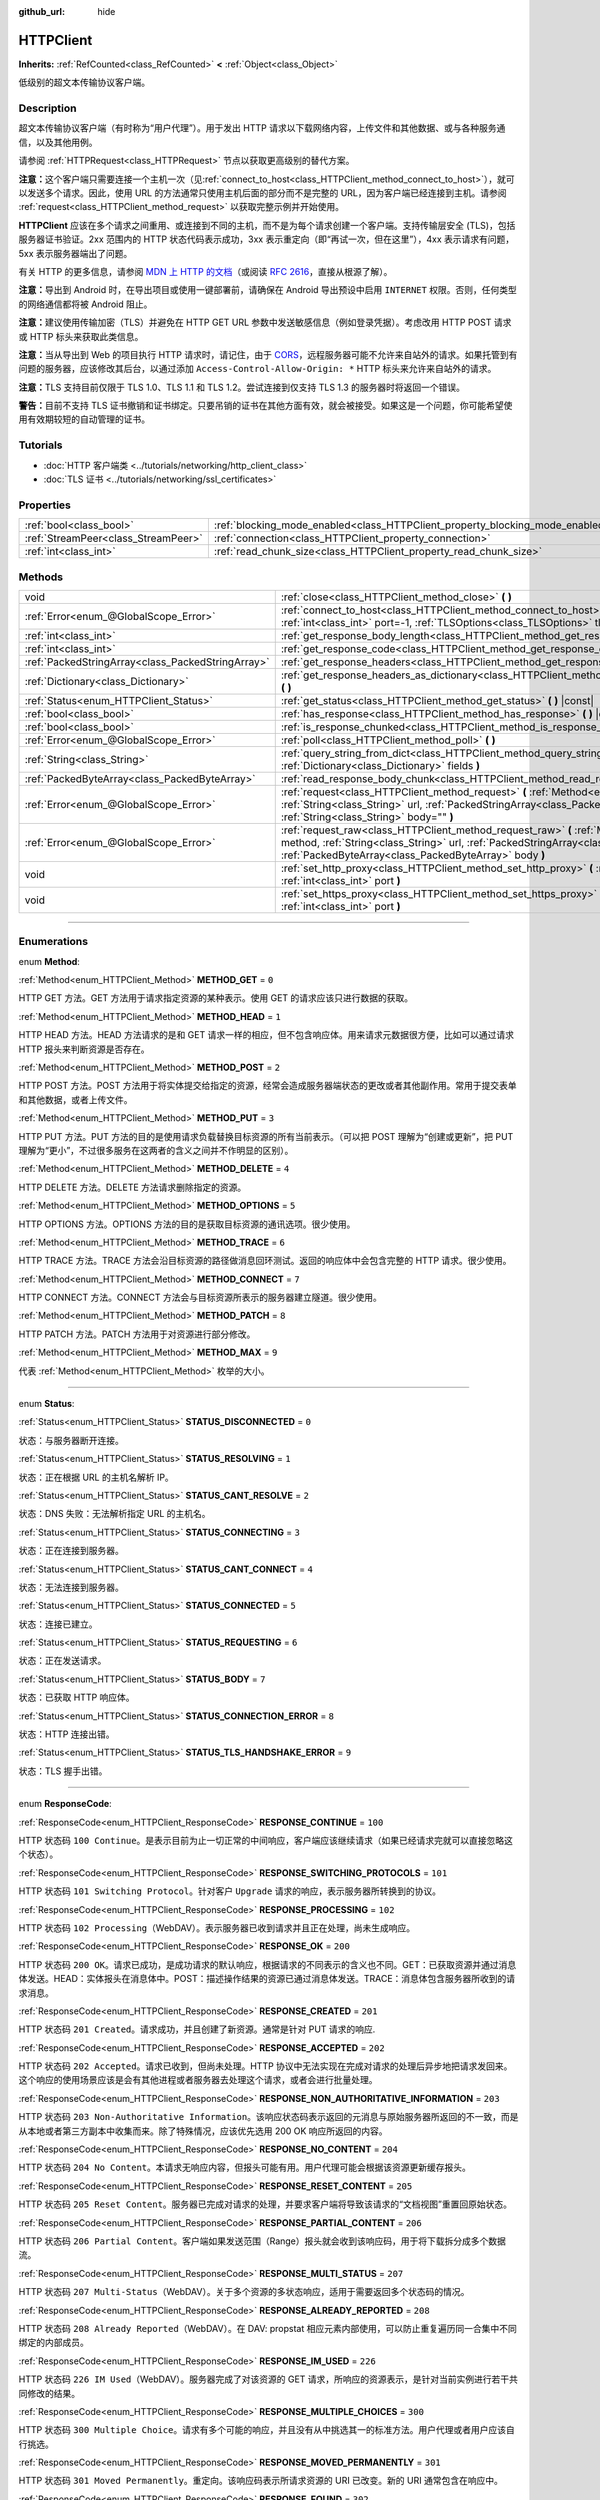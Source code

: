 :github_url: hide

.. DO NOT EDIT THIS FILE!!!
.. Generated automatically from Godot engine sources.
.. Generator: https://github.com/godotengine/godot/tree/master/doc/tools/make_rst.py.
.. XML source: https://github.com/godotengine/godot/tree/master/doc/classes/HTTPClient.xml.

.. _class_HTTPClient:

HTTPClient
==========

**Inherits:** :ref:`RefCounted<class_RefCounted>` **<** :ref:`Object<class_Object>`

低级别的超文本传输协议客户端。

.. rst-class:: classref-introduction-group

Description
-----------

超文本传输协议客户端（有时称为“用户代理”）。用于发出 HTTP 请求以下载网络内容，上传文件和其他数据、或与各种服务通信，以及其他用例。

请参阅 :ref:`HTTPRequest<class_HTTPRequest>` 节点以获取更高级别的替代方案。

\ **注意：**\ 这个客户端只需要连接一个主机一次（见\ :ref:`connect_to_host<class_HTTPClient_method_connect_to_host>`\ ），就可以发送多个请求。因此，使用 URL 的方法通常只使用主机后面的部分而不是完整的 URL，因为客户端已经连接到主机。请参阅 :ref:`request<class_HTTPClient_method_request>` 以获取完整示例并开始使用。

\ **HTTPClient** 应该在多个请求之间重用、或连接到不同的主机，而不是为每个请求创建一个客户端。支持传输层安全 (TLS)，包括服务器证书验证。2xx 范围内的 HTTP 状态代码表示成功，3xx 表示重定向（即“再试一次，但在这里”），4xx 表示请求有问题，5xx 表示服务器端出了问题。

有关 HTTP 的更多信息，请参阅 `MDN 上 HTTP 的文档 <https://developer.mozilla.org/en-US/docs/Web/HTTP>`__\ （或阅读 `RFC 2616 <https://tools.ietf.org/html/rfc2616>`__\ ，直接从根源了解）。

\ **注意：**\ 导出到 Android 时，在导出项目或使用一键部署前，请确保在 Android 导出预设中启用 ``INTERNET`` 权限。否则，任何类型的网络通信都将被 Android 阻止。

\ **注意：**\ 建议使用传输加密（TLS）并避免在 HTTP GET URL 参数中发送敏感信息（例如登录凭据）。考虑改用 HTTP POST 请求或 HTTP 标头来获取此类信息。

\ **注意：**\ 当从导出到 Web 的项目执行 HTTP 请求时，请记住，由于 `CORS <https://developer.mozilla.org/en-US/docs/Web/HTTP/CORS>`__\ ，远程服务器可能不允许来自站外的请求。如果托管到有问题的服务器，应该修改其后台，以通过添加 ``Access-Control-Allow-Origin: *`` HTTP 标头来允许来自站外的请求。

\ **注意：**\ TLS 支持目前仅限于 TLS 1.0、TLS 1.1 和 TLS 1.2。尝试连接到仅支持 TLS 1.3 的服务器时将返回一个错误。

\ **警告：**\ 目前不支持 TLS 证书撤销和证书绑定。只要吊销的证书在其他方面有效，就会被接受。如果这是一个问题，你可能希望使用有效期较短的自动管理的证书。

.. rst-class:: classref-introduction-group

Tutorials
---------

- :doc:`HTTP 客户端类 <../tutorials/networking/http_client_class>`

- :doc:`TLS 证书 <../tutorials/networking/ssl_certificates>`

.. rst-class:: classref-reftable-group

Properties
----------

.. table::
   :widths: auto

   +-------------------------------------+-------------------------------------------------------------------------------+-----------+
   | :ref:`bool<class_bool>`             | :ref:`blocking_mode_enabled<class_HTTPClient_property_blocking_mode_enabled>` | ``false`` |
   +-------------------------------------+-------------------------------------------------------------------------------+-----------+
   | :ref:`StreamPeer<class_StreamPeer>` | :ref:`connection<class_HTTPClient_property_connection>`                       |           |
   +-------------------------------------+-------------------------------------------------------------------------------+-----------+
   | :ref:`int<class_int>`               | :ref:`read_chunk_size<class_HTTPClient_property_read_chunk_size>`             | ``65536`` |
   +-------------------------------------+-------------------------------------------------------------------------------+-----------+

.. rst-class:: classref-reftable-group

Methods
-------

.. table::
   :widths: auto

   +---------------------------------------------------+------------------------------------------------------------------------------------------------------------------------------------------------------------------------------------------------------------------------------------------------------------------+
   | void                                              | :ref:`close<class_HTTPClient_method_close>` **(** **)**                                                                                                                                                                                                          |
   +---------------------------------------------------+------------------------------------------------------------------------------------------------------------------------------------------------------------------------------------------------------------------------------------------------------------------+
   | :ref:`Error<enum_@GlobalScope_Error>`             | :ref:`connect_to_host<class_HTTPClient_method_connect_to_host>` **(** :ref:`String<class_String>` host, :ref:`int<class_int>` port=-1, :ref:`TLSOptions<class_TLSOptions>` tls_options=null **)**                                                                |
   +---------------------------------------------------+------------------------------------------------------------------------------------------------------------------------------------------------------------------------------------------------------------------------------------------------------------------+
   | :ref:`int<class_int>`                             | :ref:`get_response_body_length<class_HTTPClient_method_get_response_body_length>` **(** **)** |const|                                                                                                                                                            |
   +---------------------------------------------------+------------------------------------------------------------------------------------------------------------------------------------------------------------------------------------------------------------------------------------------------------------------+
   | :ref:`int<class_int>`                             | :ref:`get_response_code<class_HTTPClient_method_get_response_code>` **(** **)** |const|                                                                                                                                                                          |
   +---------------------------------------------------+------------------------------------------------------------------------------------------------------------------------------------------------------------------------------------------------------------------------------------------------------------------+
   | :ref:`PackedStringArray<class_PackedStringArray>` | :ref:`get_response_headers<class_HTTPClient_method_get_response_headers>` **(** **)**                                                                                                                                                                            |
   +---------------------------------------------------+------------------------------------------------------------------------------------------------------------------------------------------------------------------------------------------------------------------------------------------------------------------+
   | :ref:`Dictionary<class_Dictionary>`               | :ref:`get_response_headers_as_dictionary<class_HTTPClient_method_get_response_headers_as_dictionary>` **(** **)**                                                                                                                                                |
   +---------------------------------------------------+------------------------------------------------------------------------------------------------------------------------------------------------------------------------------------------------------------------------------------------------------------------+
   | :ref:`Status<enum_HTTPClient_Status>`             | :ref:`get_status<class_HTTPClient_method_get_status>` **(** **)** |const|                                                                                                                                                                                        |
   +---------------------------------------------------+------------------------------------------------------------------------------------------------------------------------------------------------------------------------------------------------------------------------------------------------------------------+
   | :ref:`bool<class_bool>`                           | :ref:`has_response<class_HTTPClient_method_has_response>` **(** **)** |const|                                                                                                                                                                                    |
   +---------------------------------------------------+------------------------------------------------------------------------------------------------------------------------------------------------------------------------------------------------------------------------------------------------------------------+
   | :ref:`bool<class_bool>`                           | :ref:`is_response_chunked<class_HTTPClient_method_is_response_chunked>` **(** **)** |const|                                                                                                                                                                      |
   +---------------------------------------------------+------------------------------------------------------------------------------------------------------------------------------------------------------------------------------------------------------------------------------------------------------------------+
   | :ref:`Error<enum_@GlobalScope_Error>`             | :ref:`poll<class_HTTPClient_method_poll>` **(** **)**                                                                                                                                                                                                            |
   +---------------------------------------------------+------------------------------------------------------------------------------------------------------------------------------------------------------------------------------------------------------------------------------------------------------------------+
   | :ref:`String<class_String>`                       | :ref:`query_string_from_dict<class_HTTPClient_method_query_string_from_dict>` **(** :ref:`Dictionary<class_Dictionary>` fields **)**                                                                                                                             |
   +---------------------------------------------------+------------------------------------------------------------------------------------------------------------------------------------------------------------------------------------------------------------------------------------------------------------------+
   | :ref:`PackedByteArray<class_PackedByteArray>`     | :ref:`read_response_body_chunk<class_HTTPClient_method_read_response_body_chunk>` **(** **)**                                                                                                                                                                    |
   +---------------------------------------------------+------------------------------------------------------------------------------------------------------------------------------------------------------------------------------------------------------------------------------------------------------------------+
   | :ref:`Error<enum_@GlobalScope_Error>`             | :ref:`request<class_HTTPClient_method_request>` **(** :ref:`Method<enum_HTTPClient_Method>` method, :ref:`String<class_String>` url, :ref:`PackedStringArray<class_PackedStringArray>` headers, :ref:`String<class_String>` body="" **)**                        |
   +---------------------------------------------------+------------------------------------------------------------------------------------------------------------------------------------------------------------------------------------------------------------------------------------------------------------------+
   | :ref:`Error<enum_@GlobalScope_Error>`             | :ref:`request_raw<class_HTTPClient_method_request_raw>` **(** :ref:`Method<enum_HTTPClient_Method>` method, :ref:`String<class_String>` url, :ref:`PackedStringArray<class_PackedStringArray>` headers, :ref:`PackedByteArray<class_PackedByteArray>` body **)** |
   +---------------------------------------------------+------------------------------------------------------------------------------------------------------------------------------------------------------------------------------------------------------------------------------------------------------------------+
   | void                                              | :ref:`set_http_proxy<class_HTTPClient_method_set_http_proxy>` **(** :ref:`String<class_String>` host, :ref:`int<class_int>` port **)**                                                                                                                           |
   +---------------------------------------------------+------------------------------------------------------------------------------------------------------------------------------------------------------------------------------------------------------------------------------------------------------------------+
   | void                                              | :ref:`set_https_proxy<class_HTTPClient_method_set_https_proxy>` **(** :ref:`String<class_String>` host, :ref:`int<class_int>` port **)**                                                                                                                         |
   +---------------------------------------------------+------------------------------------------------------------------------------------------------------------------------------------------------------------------------------------------------------------------------------------------------------------------+

.. rst-class:: classref-section-separator

----

.. rst-class:: classref-descriptions-group

Enumerations
------------

.. _enum_HTTPClient_Method:

.. rst-class:: classref-enumeration

enum **Method**:

.. _class_HTTPClient_constant_METHOD_GET:

.. rst-class:: classref-enumeration-constant

:ref:`Method<enum_HTTPClient_Method>` **METHOD_GET** = ``0``

HTTP GET 方法。GET 方法用于请求指定资源的某种表示。使用 GET 的请求应该只进行数据的获取。

.. _class_HTTPClient_constant_METHOD_HEAD:

.. rst-class:: classref-enumeration-constant

:ref:`Method<enum_HTTPClient_Method>` **METHOD_HEAD** = ``1``

HTTP HEAD 方法。HEAD 方法请求的是和 GET 请求一样的相应，但不包含响应体。用来请求元数据很方便，比如可以通过请求 HTTP 报头来判断资源是否存在。

.. _class_HTTPClient_constant_METHOD_POST:

.. rst-class:: classref-enumeration-constant

:ref:`Method<enum_HTTPClient_Method>` **METHOD_POST** = ``2``

HTTP POST 方法。POST 方法用于将实体提交给指定的资源，经常会造成服务器端状态的更改或者其他副作用。常用于提交表单和其他数据，或者上传文件。

.. _class_HTTPClient_constant_METHOD_PUT:

.. rst-class:: classref-enumeration-constant

:ref:`Method<enum_HTTPClient_Method>` **METHOD_PUT** = ``3``

HTTP PUT 方法。PUT 方法的目的是使用请求负载替换目标资源的所有当前表示。（可以把 POST 理解为“创建或更新”，把 PUT 理解为“更小”，不过很多服务在这两者的含义之间并不作明显的区别）。

.. _class_HTTPClient_constant_METHOD_DELETE:

.. rst-class:: classref-enumeration-constant

:ref:`Method<enum_HTTPClient_Method>` **METHOD_DELETE** = ``4``

HTTP DELETE 方法。DELETE 方法请求删除指定的资源。

.. _class_HTTPClient_constant_METHOD_OPTIONS:

.. rst-class:: classref-enumeration-constant

:ref:`Method<enum_HTTPClient_Method>` **METHOD_OPTIONS** = ``5``

HTTP OPTIONS 方法。OPTIONS 方法的目的是获取目标资源的通讯选项。很少使用。

.. _class_HTTPClient_constant_METHOD_TRACE:

.. rst-class:: classref-enumeration-constant

:ref:`Method<enum_HTTPClient_Method>` **METHOD_TRACE** = ``6``

HTTP TRACE 方法。TRACE 方法会沿目标资源的路径做消息回环测试。返回的响应体中会包含完整的 HTTP 请求。很少使用。

.. _class_HTTPClient_constant_METHOD_CONNECT:

.. rst-class:: classref-enumeration-constant

:ref:`Method<enum_HTTPClient_Method>` **METHOD_CONNECT** = ``7``

HTTP CONNECT 方法。CONNECT 方法会与目标资源所表示的服务器建立隧道。很少使用。

.. _class_HTTPClient_constant_METHOD_PATCH:

.. rst-class:: classref-enumeration-constant

:ref:`Method<enum_HTTPClient_Method>` **METHOD_PATCH** = ``8``

HTTP PATCH 方法。PATCH 方法用于对资源进行部分修改。

.. _class_HTTPClient_constant_METHOD_MAX:

.. rst-class:: classref-enumeration-constant

:ref:`Method<enum_HTTPClient_Method>` **METHOD_MAX** = ``9``

代表 :ref:`Method<enum_HTTPClient_Method>` 枚举的大小。

.. rst-class:: classref-item-separator

----

.. _enum_HTTPClient_Status:

.. rst-class:: classref-enumeration

enum **Status**:

.. _class_HTTPClient_constant_STATUS_DISCONNECTED:

.. rst-class:: classref-enumeration-constant

:ref:`Status<enum_HTTPClient_Status>` **STATUS_DISCONNECTED** = ``0``

状态：与服务器断开连接。

.. _class_HTTPClient_constant_STATUS_RESOLVING:

.. rst-class:: classref-enumeration-constant

:ref:`Status<enum_HTTPClient_Status>` **STATUS_RESOLVING** = ``1``

状态：正在根据 URL 的主机名解析 IP。

.. _class_HTTPClient_constant_STATUS_CANT_RESOLVE:

.. rst-class:: classref-enumeration-constant

:ref:`Status<enum_HTTPClient_Status>` **STATUS_CANT_RESOLVE** = ``2``

状态：DNS 失败：无法解析指定 URL 的主机名。

.. _class_HTTPClient_constant_STATUS_CONNECTING:

.. rst-class:: classref-enumeration-constant

:ref:`Status<enum_HTTPClient_Status>` **STATUS_CONNECTING** = ``3``

状态：正在连接到服务器。

.. _class_HTTPClient_constant_STATUS_CANT_CONNECT:

.. rst-class:: classref-enumeration-constant

:ref:`Status<enum_HTTPClient_Status>` **STATUS_CANT_CONNECT** = ``4``

状态：无法连接到服务器。

.. _class_HTTPClient_constant_STATUS_CONNECTED:

.. rst-class:: classref-enumeration-constant

:ref:`Status<enum_HTTPClient_Status>` **STATUS_CONNECTED** = ``5``

状态：连接已建立。

.. _class_HTTPClient_constant_STATUS_REQUESTING:

.. rst-class:: classref-enumeration-constant

:ref:`Status<enum_HTTPClient_Status>` **STATUS_REQUESTING** = ``6``

状态：正在发送请求。

.. _class_HTTPClient_constant_STATUS_BODY:

.. rst-class:: classref-enumeration-constant

:ref:`Status<enum_HTTPClient_Status>` **STATUS_BODY** = ``7``

状态：已获取 HTTP 响应体。

.. _class_HTTPClient_constant_STATUS_CONNECTION_ERROR:

.. rst-class:: classref-enumeration-constant

:ref:`Status<enum_HTTPClient_Status>` **STATUS_CONNECTION_ERROR** = ``8``

状态：HTTP 连接出错。

.. _class_HTTPClient_constant_STATUS_TLS_HANDSHAKE_ERROR:

.. rst-class:: classref-enumeration-constant

:ref:`Status<enum_HTTPClient_Status>` **STATUS_TLS_HANDSHAKE_ERROR** = ``9``

状态：TLS 握手出错。

.. rst-class:: classref-item-separator

----

.. _enum_HTTPClient_ResponseCode:

.. rst-class:: classref-enumeration

enum **ResponseCode**:

.. _class_HTTPClient_constant_RESPONSE_CONTINUE:

.. rst-class:: classref-enumeration-constant

:ref:`ResponseCode<enum_HTTPClient_ResponseCode>` **RESPONSE_CONTINUE** = ``100``

HTTP 状态码 ``100 Continue``\ 。是表示目前为止一切正常的中间响应，客户端应该继续请求（如果已经请求完就可以直接忽略这个状态）。

.. _class_HTTPClient_constant_RESPONSE_SWITCHING_PROTOCOLS:

.. rst-class:: classref-enumeration-constant

:ref:`ResponseCode<enum_HTTPClient_ResponseCode>` **RESPONSE_SWITCHING_PROTOCOLS** = ``101``

HTTP 状态码 ``101 Switching Protocol``\ 。针对客户 ``Upgrade`` 请求的响应，表示服务器所转换到的协议。

.. _class_HTTPClient_constant_RESPONSE_PROCESSING:

.. rst-class:: classref-enumeration-constant

:ref:`ResponseCode<enum_HTTPClient_ResponseCode>` **RESPONSE_PROCESSING** = ``102``

HTTP 状态码 ``102 Processing``\ （WebDAV）。表示服务器已收到请求并且正在处理，尚未生成响应。

.. _class_HTTPClient_constant_RESPONSE_OK:

.. rst-class:: classref-enumeration-constant

:ref:`ResponseCode<enum_HTTPClient_ResponseCode>` **RESPONSE_OK** = ``200``

HTTP 状态码 ``200 OK``\ 。请求已成功，是成功请求的默认响应，根据请求的不同表示的含义也不同。GET：已获取资源并通过消息体发送。HEAD：实体报头在消息体中。POST：描述操作结果的资源已通过消息体发送。TRACE：消息体包含服务器所收到的请求消息。

.. _class_HTTPClient_constant_RESPONSE_CREATED:

.. rst-class:: classref-enumeration-constant

:ref:`ResponseCode<enum_HTTPClient_ResponseCode>` **RESPONSE_CREATED** = ``201``

HTTP 状态码 ``201 Created``\ 。请求成功，并且创建了新资源。通常是针对 PUT 请求的响应.

.. _class_HTTPClient_constant_RESPONSE_ACCEPTED:

.. rst-class:: classref-enumeration-constant

:ref:`ResponseCode<enum_HTTPClient_ResponseCode>` **RESPONSE_ACCEPTED** = ``202``

HTTP 状态码 ``202 Accepted``\ 。请求已收到，但尚未处理。HTTP 协议中无法实现在完成对请求的处理后异步地把请求发回来。这个响应的使用场景应该是会有其他进程或者服务器去处理这个请求，或者会进行批量处理。

.. _class_HTTPClient_constant_RESPONSE_NON_AUTHORITATIVE_INFORMATION:

.. rst-class:: classref-enumeration-constant

:ref:`ResponseCode<enum_HTTPClient_ResponseCode>` **RESPONSE_NON_AUTHORITATIVE_INFORMATION** = ``203``

HTTP 状态码 ``203 Non-Authoritative Information``\ 。该响应状态码表示返回的元消息与原始服务器所返回的不一致，而是从本地或者第三方副本中收集而来。除了特殊情况，应该优先选用 200 OK 响应所返回的内容。

.. _class_HTTPClient_constant_RESPONSE_NO_CONTENT:

.. rst-class:: classref-enumeration-constant

:ref:`ResponseCode<enum_HTTPClient_ResponseCode>` **RESPONSE_NO_CONTENT** = ``204``

HTTP 状态码 ``204 No Content``\ 。本请求无响应内容，但报头可能有用。用户代理可能会根据该资源更新缓存报头。

.. _class_HTTPClient_constant_RESPONSE_RESET_CONTENT:

.. rst-class:: classref-enumeration-constant

:ref:`ResponseCode<enum_HTTPClient_ResponseCode>` **RESPONSE_RESET_CONTENT** = ``205``

HTTP 状态码 ``205 Reset Content``\ 。服务器已完成对请求的处理，并要求客户端将导致该请求的“文档视图”重置回原始状态。

.. _class_HTTPClient_constant_RESPONSE_PARTIAL_CONTENT:

.. rst-class:: classref-enumeration-constant

:ref:`ResponseCode<enum_HTTPClient_ResponseCode>` **RESPONSE_PARTIAL_CONTENT** = ``206``

HTTP 状态码 ``206 Partial Content``\ 。客户端如果发送范围（Range）报头就会收到该响应码，用于将下载拆分成多个数据流。

.. _class_HTTPClient_constant_RESPONSE_MULTI_STATUS:

.. rst-class:: classref-enumeration-constant

:ref:`ResponseCode<enum_HTTPClient_ResponseCode>` **RESPONSE_MULTI_STATUS** = ``207``

HTTP 状态码 ``207 Multi-Status``\ （WebDAV）。关于多个资源的多状态响应，适用于需要返回多个状态码的情况。

.. _class_HTTPClient_constant_RESPONSE_ALREADY_REPORTED:

.. rst-class:: classref-enumeration-constant

:ref:`ResponseCode<enum_HTTPClient_ResponseCode>` **RESPONSE_ALREADY_REPORTED** = ``208``

HTTP 状态码 ``208 Already Reported``\ （WebDAV）。在 DAV: propstat 相应元素内部使用，可以防止重复遍历同一合集中不同绑定的内部成员。

.. _class_HTTPClient_constant_RESPONSE_IM_USED:

.. rst-class:: classref-enumeration-constant

:ref:`ResponseCode<enum_HTTPClient_ResponseCode>` **RESPONSE_IM_USED** = ``226``

HTTP 状态码 ``226 IM Used``\ （WebDAV）。服务器完成了对该资源的 GET 请求，所响应的资源表示，是针对当前实例进行若干共同修改的结果。

.. _class_HTTPClient_constant_RESPONSE_MULTIPLE_CHOICES:

.. rst-class:: classref-enumeration-constant

:ref:`ResponseCode<enum_HTTPClient_ResponseCode>` **RESPONSE_MULTIPLE_CHOICES** = ``300``

HTTP 状态码 ``300 Multiple Choice``\ 。请求有多个可能的响应，并且没有从中挑选其一的标准方法。用户代理或者用户应该自行挑选。

.. _class_HTTPClient_constant_RESPONSE_MOVED_PERMANENTLY:

.. rst-class:: classref-enumeration-constant

:ref:`ResponseCode<enum_HTTPClient_ResponseCode>` **RESPONSE_MOVED_PERMANENTLY** = ``301``

HTTP 状态码 ``301 Moved Permanently``\ 。重定向。该响应码表示所请求资源的 URI 已改变。新的 URI 通常包含在响应中。

.. _class_HTTPClient_constant_RESPONSE_FOUND:

.. rst-class:: classref-enumeration-constant

:ref:`ResponseCode<enum_HTTPClient_ResponseCode>` **RESPONSE_FOUND** = ``302``

HTTP 状态码 ``302 Found``\ 。临时重定向。该响应码表示所请求资源的 URI 已临时改变。该 URI 将来还可能发生变，因此后续的请求应该仍然使用相同的 URI。

.. _class_HTTPClient_constant_RESPONSE_SEE_OTHER:

.. rst-class:: classref-enumeration-constant

:ref:`ResponseCode<enum_HTTPClient_ResponseCode>` **RESPONSE_SEE_OTHER** = ``303``

HTTP 状态码 ``303 See Other``\ 。服务器将用户代理重定向到另一个资源，资源由 Location 报头中的 URI 指定。用于提供针对原始请求的间接响应。

.. _class_HTTPClient_constant_RESPONSE_NOT_MODIFIED:

.. rst-class:: classref-enumeration-constant

:ref:`ResponseCode<enum_HTTPClient_ResponseCode>` **RESPONSE_NOT_MODIFIED** = ``304``

HTTP 状态码 ``304 Not Modified``\ 。收到了条件 GET 或者 HEAD，并且要不是因为该条件为 ``false`` 就会返回 200 OK 响应。

.. _class_HTTPClient_constant_RESPONSE_USE_PROXY:

.. rst-class:: classref-enumeration-constant

:ref:`ResponseCode<enum_HTTPClient_ResponseCode>` **RESPONSE_USE_PROXY** = ``305``

*已废弃。*\ HTTP 状态码 ``305 Use Proxy``\ 。

.. _class_HTTPClient_constant_RESPONSE_SWITCH_PROXY:

.. rst-class:: classref-enumeration-constant

:ref:`ResponseCode<enum_HTTPClient_ResponseCode>` **RESPONSE_SWITCH_PROXY** = ``306``

*已废弃。*\ HTTP 状态码 ``306 Switch Proxy``\ 。

.. _class_HTTPClient_constant_RESPONSE_TEMPORARY_REDIRECT:

.. rst-class:: classref-enumeration-constant

:ref:`ResponseCode<enum_HTTPClient_ResponseCode>` **RESPONSE_TEMPORARY_REDIRECT** = ``307``

HTTP 状态码 ``307 Temporary Redirect``\ 。目标资源暂时位于不同的 URI，用户代理如果要自动重定向到该 URI，就一定不能更改所使用的请求方法。

.. _class_HTTPClient_constant_RESPONSE_PERMANENT_REDIRECT:

.. rst-class:: classref-enumeration-constant

:ref:`ResponseCode<enum_HTTPClient_ResponseCode>` **RESPONSE_PERMANENT_REDIRECT** = ``308``

HTTP 状态码 ``308 Permanent Redirect``\ 。目标资源已被赋予全新的永久 URI，后续针对该资源的请求应当使用所提供的 URI。

.. _class_HTTPClient_constant_RESPONSE_BAD_REQUEST:

.. rst-class:: classref-enumeration-constant

:ref:`ResponseCode<enum_HTTPClient_ResponseCode>` **RESPONSE_BAD_REQUEST** = ``400``

HTTP 状态码 ``400 Bad Request``\ 。请求无效。服务器认为客户端出错，所以无法或者拒绝处理该请求（例如：请求语法错误、请求消息帧无效、请求内容无效、请求路由可疑）。

.. _class_HTTPClient_constant_RESPONSE_UNAUTHORIZED:

.. rst-class:: classref-enumeration-constant

:ref:`ResponseCode<enum_HTTPClient_ResponseCode>` **RESPONSE_UNAUTHORIZED** = ``401``

HTTP 状态码 ``401 Unauthorized``\ 。需要提供认证信息。未执行请求，原因是缺少针对目标资源的授权认证信息。

.. _class_HTTPClient_constant_RESPONSE_PAYMENT_REQUIRED:

.. rst-class:: classref-enumeration-constant

:ref:`ResponseCode<enum_HTTPClient_ResponseCode>` **RESPONSE_PAYMENT_REQUIRED** = ``402``

HTTP 状态码 ``402 Payment Required``\ 。该响应码是为将来使用保留的，本意是供数字支付系统使用，但目前尚未有所使用。

.. _class_HTTPClient_constant_RESPONSE_FORBIDDEN:

.. rst-class:: classref-enumeration-constant

:ref:`ResponseCode<enum_HTTPClient_ResponseCode>` **RESPONSE_FORBIDDEN** = ``403``

HTTP 状态码 ``403 Forbidden``\ 。客户端没有该内容的访问权限，即未授权，服务器拒绝给出正确响应。与 ``401`` 不同，服务器已收到客户端的身份信息。

.. _class_HTTPClient_constant_RESPONSE_NOT_FOUND:

.. rst-class:: classref-enumeration-constant

:ref:`ResponseCode<enum_HTTPClient_ResponseCode>` **RESPONSE_NOT_FOUND** = ``404``

HTTP 状态码 ``404 Not Found``\ 。服务器无法找到所请求的资源。可能是无法识别 URL，也可能是 URL 有效但资源本身不存在。也有可能在客户端未提供认证信息时代替 403 返回，从而达到隐藏资源存在性的目的。

.. _class_HTTPClient_constant_RESPONSE_METHOD_NOT_ALLOWED:

.. rst-class:: classref-enumeration-constant

:ref:`ResponseCode<enum_HTTPClient_ResponseCode>` **RESPONSE_METHOD_NOT_ALLOWED** = ``405``

HTTP 状态码 ``405 Method Not Allowed``\ 。服务器理解请求所使用的 HTTP 方法，但该方法已被禁止使用。例如：API 可能禁止 DELETE 资源。GET 和 HEAD 这两个方法是必须的，所以不能被禁用，也不应该返回该错误码。

.. _class_HTTPClient_constant_RESPONSE_NOT_ACCEPTABLE:

.. rst-class:: classref-enumeration-constant

:ref:`ResponseCode<enum_HTTPClient_ResponseCode>` **RESPONSE_NOT_ACCEPTABLE** = ``406``

HTTP 状态码 ``406 Not Acceptable``\ 。根据请求中主动注明的交涉报头字段，目标资源没有用户代理所能接受的表示。用于内容交涉过程。

.. _class_HTTPClient_constant_RESPONSE_PROXY_AUTHENTICATION_REQUIRED:

.. rst-class:: classref-enumeration-constant

:ref:`ResponseCode<enum_HTTPClient_ResponseCode>` **RESPONSE_PROXY_AUTHENTICATION_REQUIRED** = ``407``

HTTP 状态码 ``407 Proxy Authentication Required``\ 。类似于 401 Unauthorized，表示客户端需要在提供认证信息后使用代理。

.. _class_HTTPClient_constant_RESPONSE_REQUEST_TIMEOUT:

.. rst-class:: classref-enumeration-constant

:ref:`ResponseCode<enum_HTTPClient_ResponseCode>` **RESPONSE_REQUEST_TIMEOUT** = ``408``

HTTP 状态码 ``408 Request Timeout``\ 。服务器在其准备等待的时间段内未获取完整的请求信息。

.. _class_HTTPClient_constant_RESPONSE_CONFLICT:

.. rst-class:: classref-enumeration-constant

:ref:`ResponseCode<enum_HTTPClient_ResponseCode>` **RESPONSE_CONFLICT** = ``409``

HTTP 状态码 ``409 Conflict``\ 。请求无法完成，原因与是目标资源的当前状态存在冲突。该代码的使用场景应该是用户也许能够解决冲突并重新提交请求。

.. _class_HTTPClient_constant_RESPONSE_GONE:

.. rst-class:: classref-enumeration-constant

:ref:`ResponseCode<enum_HTTPClient_ResponseCode>` **RESPONSE_GONE** = ``410``

HTTP 状态码 ``410 Gone``\ 。目标资源在原始服务器上已不复存在，并且可能永远如此。

.. _class_HTTPClient_constant_RESPONSE_LENGTH_REQUIRED:

.. rst-class:: classref-enumeration-constant

:ref:`ResponseCode<enum_HTTPClient_ResponseCode>` **RESPONSE_LENGTH_REQUIRED** = ``411``

HTTP 状态码 ``411 Length Required``\ 。服务器拒绝接受没有定义 Content-Length 报头的请求。

.. _class_HTTPClient_constant_RESPONSE_PRECONDITION_FAILED:

.. rst-class:: classref-enumeration-constant

:ref:`ResponseCode<enum_HTTPClient_ResponseCode>` **RESPONSE_PRECONDITION_FAILED** = ``412``

HTTP 状态码 ``412 Percondition Failed``\ 。请求报头中给出的若干条件在服务器上检查为 ``false``\ 。

.. _class_HTTPClient_constant_RESPONSE_REQUEST_ENTITY_TOO_LARGE:

.. rst-class:: classref-enumeration-constant

:ref:`ResponseCode<enum_HTTPClient_ResponseCode>` **RESPONSE_REQUEST_ENTITY_TOO_LARGE** = ``413``

HTTP 状态码 ``413 Entity Too Large``\ 。服务器拒绝处理请求，因为请求的负载超过了服务器所允许或者所能够处理的上限。

.. _class_HTTPClient_constant_RESPONSE_REQUEST_URI_TOO_LONG:

.. rst-class:: classref-enumeration-constant

:ref:`ResponseCode<enum_HTTPClient_ResponseCode>` **RESPONSE_REQUEST_URI_TOO_LONG** = ``414``

HTTP 状态码 ``414 Request-URI Too Long``\ 。服务器拒绝为请求提供服务，因为请求目标的长度超过了服务器所愿意解析的上限。

.. _class_HTTPClient_constant_RESPONSE_UNSUPPORTED_MEDIA_TYPE:

.. rst-class:: classref-enumeration-constant

:ref:`ResponseCode<enum_HTTPClient_ResponseCode>` **RESPONSE_UNSUPPORTED_MEDIA_TYPE** = ``415``

HTTP 状态码 ``415 Unsupported Media Type``\ 。原始服务器拒绝为请求提供服务，因为负载所使用的格式目标资源的该方法不支持。

.. _class_HTTPClient_constant_RESPONSE_REQUESTED_RANGE_NOT_SATISFIABLE:

.. rst-class:: classref-enumeration-constant

:ref:`ResponseCode<enum_HTTPClient_ResponseCode>` **RESPONSE_REQUESTED_RANGE_NOT_SATISFIABLE** = ``416``

HTTP 状态码 ``416 Requested Range Not Satisfiable``\ 。请求的 Range 报头中指定的所有范围都与所选资源的有效范围不重合，或者拒绝处理该范围的集合。拒绝的可能原因是存在无效的范围，或者存在过多细小或者重叠的范围。

.. _class_HTTPClient_constant_RESPONSE_EXPECTATION_FAILED:

.. rst-class:: classref-enumeration-constant

:ref:`ResponseCode<enum_HTTPClient_ResponseCode>` **RESPONSE_EXPECTATION_FAILED** = ``417``

HTTP 状态码 ``417 Expectation Failed``\ 。请求的 Expect 报头中给出的预期无法被任何内部服务器满足。

.. _class_HTTPClient_constant_RESPONSE_IM_A_TEAPOT:

.. rst-class:: classref-enumeration-constant

:ref:`ResponseCode<enum_HTTPClient_ResponseCode>` **RESPONSE_IM_A_TEAPOT** = ``418``

HTTP 状态码 ``418 I'm A Teapot``\ 。想要尝试用茶壶煮咖啡就会得到错误码“418 因为我是个茶壶”，得到的实体大概又矮又胖。这个错误是对1998年愚人节玩笑的超文本咖啡壶控制协议的引用。

.. _class_HTTPClient_constant_RESPONSE_MISDIRECTED_REQUEST:

.. rst-class:: classref-enumeration-constant

:ref:`ResponseCode<enum_HTTPClient_ResponseCode>` **RESPONSE_MISDIRECTED_REQUEST** = ``421``

HTTP 状态码 ``421 Misdirected Request``\ 。请求被重定向到了一台无法生成响应的服务器。如果一台服务器没有针对请求 URI 的协议类型和主机身份配置响应，就有可能返回这个代码。

.. _class_HTTPClient_constant_RESPONSE_UNPROCESSABLE_ENTITY:

.. rst-class:: classref-enumeration-constant

:ref:`ResponseCode<enum_HTTPClient_ResponseCode>` **RESPONSE_UNPROCESSABLE_ENTITY** = ``422``

HTTP 状态码 ``422 Unprocessable Entity``\ （WebDAV）。服务器能够理解请求实体的内容类型（所以不适用 415 Unsupported Media Type 状态码），请求实体的语法也是正确的（所以不适用 400 Bad Request 状态码），但仍然无法执行请求中所包含的指令。

.. _class_HTTPClient_constant_RESPONSE_LOCKED:

.. rst-class:: classref-enumeration-constant

:ref:`ResponseCode<enum_HTTPClient_ResponseCode>` **RESPONSE_LOCKED** = ``423``

HTTP 状态码 ``423 Locked``\ （WebDAV）。方法的来源资源或目标资源被锁定。

.. _class_HTTPClient_constant_RESPONSE_FAILED_DEPENDENCY:

.. rst-class:: classref-enumeration-constant

:ref:`ResponseCode<enum_HTTPClient_ResponseCode>` **RESPONSE_FAILED_DEPENDENCY** = ``424``

HTTP 状态码 ``424 Failed Dependency``\ （WebDAV）。无法在该资源上执行该方法，因为请求的操作依赖于另一个操作，而那个操作失败了。

.. _class_HTTPClient_constant_RESPONSE_UPGRADE_REQUIRED:

.. rst-class:: classref-enumeration-constant

:ref:`ResponseCode<enum_HTTPClient_ResponseCode>` **RESPONSE_UPGRADE_REQUIRED** = ``426``

HTTP 状态码 ``426 Upgrade Required``\ 。服务器拒绝以当前协议执行请求，但客户端升级到另一个协议之后可能会愿意执行。

.. _class_HTTPClient_constant_RESPONSE_PRECONDITION_REQUIRED:

.. rst-class:: classref-enumeration-constant

:ref:`ResponseCode<enum_HTTPClient_ResponseCode>` **RESPONSE_PRECONDITION_REQUIRED** = ``428``

HTTP 状态码 ``428 Precondition Required``\ 。原始服务器要求进行条件请求。

.. _class_HTTPClient_constant_RESPONSE_TOO_MANY_REQUESTS:

.. rst-class:: classref-enumeration-constant

:ref:`ResponseCode<enum_HTTPClient_ResponseCode>` **RESPONSE_TOO_MANY_REQUESTS** = ``429``

HTTP 状态码 ``429 Too Many Requests``\ 。用户在指定时间段中（见“限流”）发送了过多的请求。静默一段时间后增加请求之间的时间间隔，稍后再试。

.. _class_HTTPClient_constant_RESPONSE_REQUEST_HEADER_FIELDS_TOO_LARGE:

.. rst-class:: classref-enumeration-constant

:ref:`ResponseCode<enum_HTTPClient_ResponseCode>` **RESPONSE_REQUEST_HEADER_FIELDS_TOO_LARGE** = ``431``

HTTP 状态码 ``431 Request Header Fields Too Large``\ 。服务器拒绝处理请求，因为报头字段过大。请求可以在减小报头字段后重新提交。

.. _class_HTTPClient_constant_RESPONSE_UNAVAILABLE_FOR_LEGAL_REASONS:

.. rst-class:: classref-enumeration-constant

:ref:`ResponseCode<enum_HTTPClient_ResponseCode>` **RESPONSE_UNAVAILABLE_FOR_LEGAL_REASONS** = ``451``

HTTP 状态码 ``451 Response Unavailable For Legal Reasons``\ 。服务器因法律要求而拒绝访问该资源。

.. _class_HTTPClient_constant_RESPONSE_INTERNAL_SERVER_ERROR:

.. rst-class:: classref-enumeration-constant

:ref:`ResponseCode<enum_HTTPClient_ResponseCode>` **RESPONSE_INTERNAL_SERVER_ERROR** = ``500``

HTTP 状态码 ``500 Internal Server Error``\ 。服务器遭遇预料之外的情况，无法完成请求。

.. _class_HTTPClient_constant_RESPONSE_NOT_IMPLEMENTED:

.. rst-class:: classref-enumeration-constant

:ref:`ResponseCode<enum_HTTPClient_ResponseCode>` **RESPONSE_NOT_IMPLEMENTED** = ``501``

HTTP 状态码 ``501 Not Implemented``\ 。服务器不支持完成请求所需的功能。

.. _class_HTTPClient_constant_RESPONSE_BAD_GATEWAY:

.. rst-class:: classref-enumeration-constant

:ref:`ResponseCode<enum_HTTPClient_ResponseCode>` **RESPONSE_BAD_GATEWAY** = ``502``

HTTP 状态码 ``502 Bad Gateway``\ 。网关或代理服务器尝试使用内部服务器处理请求，但从该服务器收到了无效的响应。通常由负载均衡器或者代理服务器返回。

.. _class_HTTPClient_constant_RESPONSE_SERVICE_UNAVAILABLE:

.. rst-class:: classref-enumeration-constant

:ref:`ResponseCode<enum_HTTPClient_ResponseCode>` **RESPONSE_SERVICE_UNAVAILABLE** = ``503``

HTTP 状态码 ``503 Service Unavailable``\ 。服务器目前无法处理请求，原因是暂时过载或者处于定期维护状态，可能在一段延迟后就能恢复，请稍后再试。

.. _class_HTTPClient_constant_RESPONSE_GATEWAY_TIMEOUT:

.. rst-class:: classref-enumeration-constant

:ref:`ResponseCode<enum_HTTPClient_ResponseCode>` **RESPONSE_GATEWAY_TIMEOUT** = ``504``

HTTP 状态码 ``504 Gateway Timeout``\ 。网关或代理服务器尝试使用上游服务器处理请求，但无法在指定时间内从该服务器收到响应。通常由负载均衡器或者代理服务器返回。

.. _class_HTTPClient_constant_RESPONSE_HTTP_VERSION_NOT_SUPPORTED:

.. rst-class:: classref-enumeration-constant

:ref:`ResponseCode<enum_HTTPClient_ResponseCode>` **RESPONSE_HTTP_VERSION_NOT_SUPPORTED** = ``505``

HTTP 状态码 ``505 HTTP Version Not Supported``\ 。服务器不支持或者拒绝支持请求消息所使用的 HTTP 主版本。

.. _class_HTTPClient_constant_RESPONSE_VARIANT_ALSO_NEGOTIATES:

.. rst-class:: classref-enumeration-constant

:ref:`ResponseCode<enum_HTTPClient_ResponseCode>` **RESPONSE_VARIANT_ALSO_NEGOTIATES** = ``506``

HTTP 状态码 ``506 Variant Also Negotiates``\ 。服务器存在内部配置错误：所选的可变资源被配置为参与自身的透明内容交涉，因此不是交涉过程中的正确端点。

.. _class_HTTPClient_constant_RESPONSE_INSUFFICIENT_STORAGE:

.. rst-class:: classref-enumeration-constant

:ref:`ResponseCode<enum_HTTPClient_ResponseCode>` **RESPONSE_INSUFFICIENT_STORAGE** = ``507``

HTTP 状态码 ``507 Insufficient Storage``\ 。无法在该资源上执行该方法，因为服务器无法保存成功完成请求所需的表示。

.. _class_HTTPClient_constant_RESPONSE_LOOP_DETECTED:

.. rst-class:: classref-enumeration-constant

:ref:`ResponseCode<enum_HTTPClient_ResponseCode>` **RESPONSE_LOOP_DETECTED** = ``508``

HTTP 状态码 ``508 Loop Detected``\ 。服务器在处理“Depth: infinity”请求时遇到了死循环并终止了操作。该状态表示该操作整体失败。

.. _class_HTTPClient_constant_RESPONSE_NOT_EXTENDED:

.. rst-class:: classref-enumeration-constant

:ref:`ResponseCode<enum_HTTPClient_ResponseCode>` **RESPONSE_NOT_EXTENDED** = ``510``

HTTP 状态码 ``510 Not Extended``\ 。请求未满足访问该资源的策略。服务器应当将所需信息返回给客户端，以便其提交后续请求。

.. _class_HTTPClient_constant_RESPONSE_NETWORK_AUTH_REQUIRED:

.. rst-class:: classref-enumeration-constant

:ref:`ResponseCode<enum_HTTPClient_ResponseCode>` **RESPONSE_NETWORK_AUTH_REQUIRED** = ``511``

HTTP 状态码 ``511 Network Authentication Required``\ 。客户端需要身份认证才能访问网络。

.. rst-class:: classref-section-separator

----

.. rst-class:: classref-descriptions-group

Property Descriptions
---------------------

.. _class_HTTPClient_property_blocking_mode_enabled:

.. rst-class:: classref-property

:ref:`bool<class_bool>` **blocking_mode_enabled** = ``false``

.. rst-class:: classref-property-setget

- void **set_blocking_mode** **(** :ref:`bool<class_bool>` value **)**
- :ref:`bool<class_bool>` **is_blocking_mode_enabled** **(** **)**

为 ``true`` 时，执行会阻塞至从响应中读取所有数据为止。

.. rst-class:: classref-item-separator

----

.. _class_HTTPClient_property_connection:

.. rst-class:: classref-property

:ref:`StreamPeer<class_StreamPeer>` **connection**

.. rst-class:: classref-property-setget

- void **set_connection** **(** :ref:`StreamPeer<class_StreamPeer>` value **)**
- :ref:`StreamPeer<class_StreamPeer>` **get_connection** **(** **)**

该客户端所使用的连接。

.. rst-class:: classref-item-separator

----

.. _class_HTTPClient_property_read_chunk_size:

.. rst-class:: classref-property

:ref:`int<class_int>` **read_chunk_size** = ``65536``

.. rst-class:: classref-property-setget

- void **set_read_chunk_size** **(** :ref:`int<class_int>` value **)**
- :ref:`int<class_int>` **get_read_chunk_size** **(** **)**

使用的缓冲区大小，即每次迭代读取的最大字节数。见 :ref:`read_response_body_chunk<class_HTTPClient_method_read_response_body_chunk>`\ 。

.. rst-class:: classref-section-separator

----

.. rst-class:: classref-descriptions-group

Method Descriptions
-------------------

.. _class_HTTPClient_method_close:

.. rst-class:: classref-method

void **close** **(** **)**

关闭当前连接，允许重用此\ **HTTPClient**\ 。

.. rst-class:: classref-item-separator

----

.. _class_HTTPClient_method_connect_to_host:

.. rst-class:: classref-method

:ref:`Error<enum_@GlobalScope_Error>` **connect_to_host** **(** :ref:`String<class_String>` host, :ref:`int<class_int>` port=-1, :ref:`TLSOptions<class_TLSOptions>` tls_options=null **)**

连接到主机。这需要在发送任何请求之前完成。

如果未指定 ``port``\ （或使用 ``-1``\ ），则自动将其设置为 80（用于 HTTP）和 443（用于 HTTPS）。可以传入可选的 ``tls_options`` 参数来自定义受信任的证书颁发机构，或者使用 HTTPS 时的通用名称验证。请参阅 :ref:`TLSOptions.client<class_TLSOptions_method_client>` 和 :ref:`TLSOptions.client_unsafe<class_TLSOptions_method_client_unsafe>`\ 。

.. rst-class:: classref-item-separator

----

.. _class_HTTPClient_method_get_response_body_length:

.. rst-class:: classref-method

:ref:`int<class_int>` **get_response_body_length** **(** **)** |const|

Returns the response's body length.

\ **Note:** Some Web servers may not send a body length. In this case, the value returned will be ``-1``. If using chunked transfer encoding, the body length will also be ``-1``.

\ **Note:** This function always returns ``-1`` on the Web platform due to browsers limitations.

.. rst-class:: classref-item-separator

----

.. _class_HTTPClient_method_get_response_code:

.. rst-class:: classref-method

:ref:`int<class_int>` **get_response_code** **(** **)** |const|

返回响应的 HTTP 状态码。

.. rst-class:: classref-item-separator

----

.. _class_HTTPClient_method_get_response_headers:

.. rst-class:: classref-method

:ref:`PackedStringArray<class_PackedStringArray>` **get_response_headers** **(** **)**

返回响应报头。

.. rst-class:: classref-item-separator

----

.. _class_HTTPClient_method_get_response_headers_as_dictionary:

.. rst-class:: classref-method

:ref:`Dictionary<class_Dictionary>` **get_response_headers_as_dictionary** **(** **)**

返回所有响应报头，是 ``{ "报头字段名称": "字段取值1; 字段取值2" }`` 格式的字典，字典的键和值均保持服务器所发送的大小写。字段取值为简单的 String，该字符串可能包含多个值，使用“; ”分隔。

\ **示例：**\ 

::

    {
        "content-length": 12,
        "Content-Type": "application/json; charset=UTF-8",
    }

.. rst-class:: classref-item-separator

----

.. _class_HTTPClient_method_get_status:

.. rst-class:: classref-method

:ref:`Status<enum_HTTPClient_Status>` **get_status** **(** **)** |const|

返回 :ref:`Status<enum_HTTPClient_Status>` 常量。需要调用 :ref:`poll<class_HTTPClient_method_poll>` 才能更新状态。

.. rst-class:: classref-item-separator

----

.. _class_HTTPClient_method_has_response:

.. rst-class:: classref-method

:ref:`bool<class_bool>` **has_response** **(** **)** |const|

为 ``true`` 时，则该 **HTTPClient** 有可用的响应。

.. rst-class:: classref-item-separator

----

.. _class_HTTPClient_method_is_response_chunked:

.. rst-class:: classref-method

:ref:`bool<class_bool>` **is_response_chunked** **(** **)** |const|

为 ``true`` 时，则该 **HTTPClient** 有分块的响应。

.. rst-class:: classref-item-separator

----

.. _class_HTTPClient_method_poll:

.. rst-class:: classref-method

:ref:`Error<enum_@GlobalScope_Error>` **poll** **(** **)**

调用此方法才能对请求进行处理。使用 :ref:`get_status<class_HTTPClient_method_get_status>` 获取检查。

.. rst-class:: classref-item-separator

----

.. _class_HTTPClient_method_query_string_from_dict:

.. rst-class:: classref-method

:ref:`String<class_String>` **query_string_from_dict** **(** :ref:`Dictionary<class_Dictionary>` fields **)**

从提供的字典生成 GET/POST application/x-www-form-urlencoded 样式的查询字符串，例如：


.. tabs::

 .. code-tab:: gdscript

    var fields = {"username": "user", "password": "pass"}
    var query_string = http_client.query_string_from_dict(fields)
    # 返回 "username=user&password=pass"

 .. code-tab:: csharp

    var fields = new Godot.Collections.Dictionary { { "username", "user" }, { "password", "pass" } };
    string queryString = httpClient.QueryStringFromDict(fields);
    // 返回 "username=user&password=pass"



此外，如果键具有 ``null`` 值，则仅添加键本身，而不添加等号和值。如果该值是一个数组，则添加该相同键，与其中的每个值组成一对。


.. tabs::

 .. code-tab:: gdscript

    var fields = {"single": 123, "not_valued": null, "multiple": [22, 33, 44]}
    var query_string = http_client.query_string_from_dict(fields)
    # 返回 "single=123&not_valued&multiple=22&multiple=33&multiple=44"

 .. code-tab:: csharp

    var fields = new Godot.Collections.Dictionary
    {
        { "single", 123 },
        { "notValued", default },
        { "multiple", new Godot.Collections.Array { 22, 33, 44 } },
    };
    string queryString = httpClient.QueryStringFromDict(fields);
    // 返回 "single=123&not_valued&multiple=22&multiple=33&multiple=44"



.. rst-class:: classref-item-separator

----

.. _class_HTTPClient_method_read_response_body_chunk:

.. rst-class:: classref-method

:ref:`PackedByteArray<class_PackedByteArray>` **read_response_body_chunk** **(** **)**

从响应中读取一块数据。

.. rst-class:: classref-item-separator

----

.. _class_HTTPClient_method_request:

.. rst-class:: classref-method

:ref:`Error<enum_@GlobalScope_Error>` **request** **(** :ref:`Method<enum_HTTPClient_Method>` method, :ref:`String<class_String>` url, :ref:`PackedStringArray<class_PackedStringArray>` headers, :ref:`String<class_String>` body="" **)**

向连接的服务器发送请求。

URL 参数通常只是主机名后面的部分，所以对于 ``https://somehost.com/index.php`` 来说就是 ``/index.php``\ 。当向 HTTP 代理服务器发送请求时，它应该是一个绝对 URL。对于 :ref:`METHOD_OPTIONS<class_HTTPClient_constant_METHOD_OPTIONS>` 请求，\ ``*`` 也是允许的。对于 :ref:`METHOD_CONNECT<class_HTTPClient_constant_METHOD_CONNECT>` 请求，它应该是权限组件 (``host:port``)。

Headers 参数是 HTTP 请求的报头。有关可用的 HTTP 方法，请参阅 :ref:`Method<enum_HTTPClient_Method>`\ 。

要创建带有查询字符串的 POST 请求以推送到服务器，请执行以下操作：


.. tabs::

 .. code-tab:: gdscript

    var fields = {"username" : "user", "password" : "pass"}
    var query_string = http_client.query_string_from_dict(fields)
    var headers = ["Content-Type: application/x-www-form-urlencoded", "Content-Length: " + str(query_string.length())]
    var result = http_client.request(http_client.METHOD_POST, "/index.php", headers, query_string)

 .. code-tab:: csharp

    var fields = new Godot.Collections.Dictionary { { "username", "user" }, { "password", "pass" } };
    string queryString = new HTTPClient().QueryStringFromDict(fields);
    string[] headers = { "Content-Type: application/x-www-form-urlencoded", $"Content-Length: {queryString.Length}" };
    var result = new HTTPClient().Request(HTTPClient.Method.Post, "index.php", headers, queryString);



\ **注意：**\ 如果 ``method`` 是 :ref:`METHOD_GET<class_HTTPClient_constant_METHOD_GET>`\ ，则忽略 ``body`` 参数。这是因为 GET 方法不能包含请求数据。解决方法是，可以将请求数据作为 URL 中的查询字符串传递。有关示例，请参见 :ref:`String.uri_encode<class_String_method_uri_encode>`\ 。

.. rst-class:: classref-item-separator

----

.. _class_HTTPClient_method_request_raw:

.. rst-class:: classref-method

:ref:`Error<enum_@GlobalScope_Error>` **request_raw** **(** :ref:`Method<enum_HTTPClient_Method>` method, :ref:`String<class_String>` url, :ref:`PackedStringArray<class_PackedStringArray>` headers, :ref:`PackedByteArray<class_PackedByteArray>` body **)**

向连接的服务器发送请求。

URL 参数通常只是主机名后面的部分，所以对于 ``https://somehost.com/index.php`` 来说就是 ``/index.php``\ 。当向 HTTP 代理服务器发送请求时，它应该是一个绝对 URL。对于 :ref:`METHOD_OPTIONS<class_HTTPClient_constant_METHOD_OPTIONS>` 请求，\ ``*`` 也是允许的。对于 :ref:`METHOD_CONNECT<class_HTTPClient_constant_METHOD_CONNECT>` 请求，它应该是权限组件 (``host:port``)。

Headers 参数是 HTTP 请求的报头。有关可用的 HTTP 方法，请参阅 :ref:`Method<enum_HTTPClient_Method>`\ 。

请求体是以字节数组的形式原样发送的，不会进行任何形式的编码。

.. rst-class:: classref-item-separator

----

.. _class_HTTPClient_method_set_http_proxy:

.. rst-class:: classref-method

void **set_http_proxy** **(** :ref:`String<class_String>` host, :ref:`int<class_int>` port **)**

设置 HTTP 请求使用的代理服务器。

如果 ``host`` 为空或者 ``port`` 为 -1，则会取消设置代理服务器。

.. rst-class:: classref-item-separator

----

.. _class_HTTPClient_method_set_https_proxy:

.. rst-class:: classref-method

void **set_https_proxy** **(** :ref:`String<class_String>` host, :ref:`int<class_int>` port **)**

设置 HTTPS 请求使用的代理服务器。

如果 ``host`` 为空或者 ``port`` 为 -1，则会取消设置代理服务器。

.. |virtual| replace:: :abbr:`virtual (This method should typically be overridden by the user to have any effect.)`
.. |const| replace:: :abbr:`const (This method has no side effects. It doesn't modify any of the instance's member variables.)`
.. |vararg| replace:: :abbr:`vararg (This method accepts any number of arguments after the ones described here.)`
.. |constructor| replace:: :abbr:`constructor (This method is used to construct a type.)`
.. |static| replace:: :abbr:`static (This method doesn't need an instance to be called, so it can be called directly using the class name.)`
.. |operator| replace:: :abbr:`operator (This method describes a valid operator to use with this type as left-hand operand.)`
.. |bitfield| replace:: :abbr:`BitField (This value is an integer composed as a bitmask of the following flags.)`
